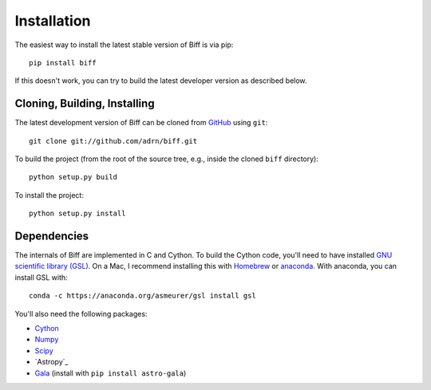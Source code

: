 ============
Installation
============

The easiest way to install the latest stable version of Biff is via pip::

    pip install biff

If this doesn't work, you can try to build the latest developer version as
described below.

Cloning, Building, Installing
=============================

The latest development version of Biff can be cloned from
`GitHub <https://github.com/>`_ using ``git``::

   git clone git://github.com/adrn/biff.git

To build the project (from the root of the source tree, e.g., inside
the cloned ``biff`` directory)::

    python setup.py build

To install the project::

    python setup.py install

Dependencies
============

The internals of Biff are implemented in C and Cython. To build the Cython
code, you'll need to have installed `GNU scientific library (GSL)
<http://www.gnu.org/software/gsl/>`_. On a Mac, I recommend installing this
with `Homebrew <http://brew.sh/>`_ or `anaconda <http://anaconda.org>`_. With
anaconda, you can install GSL with::

    conda -c https://anaconda.org/asmeurer/gsl install gsl

You'll also need the following packages:

- `Cython <https://github.com/cython/cython>`_
- `Numpy <https://github.com/numpy/numpy>`_
- `Scipy <https://github.com/scipy/scipy>`_
- `Astropy`_
- `Gala <https://github.com/adrn/gala>`_ (install with ``pip install astro-gala``)
